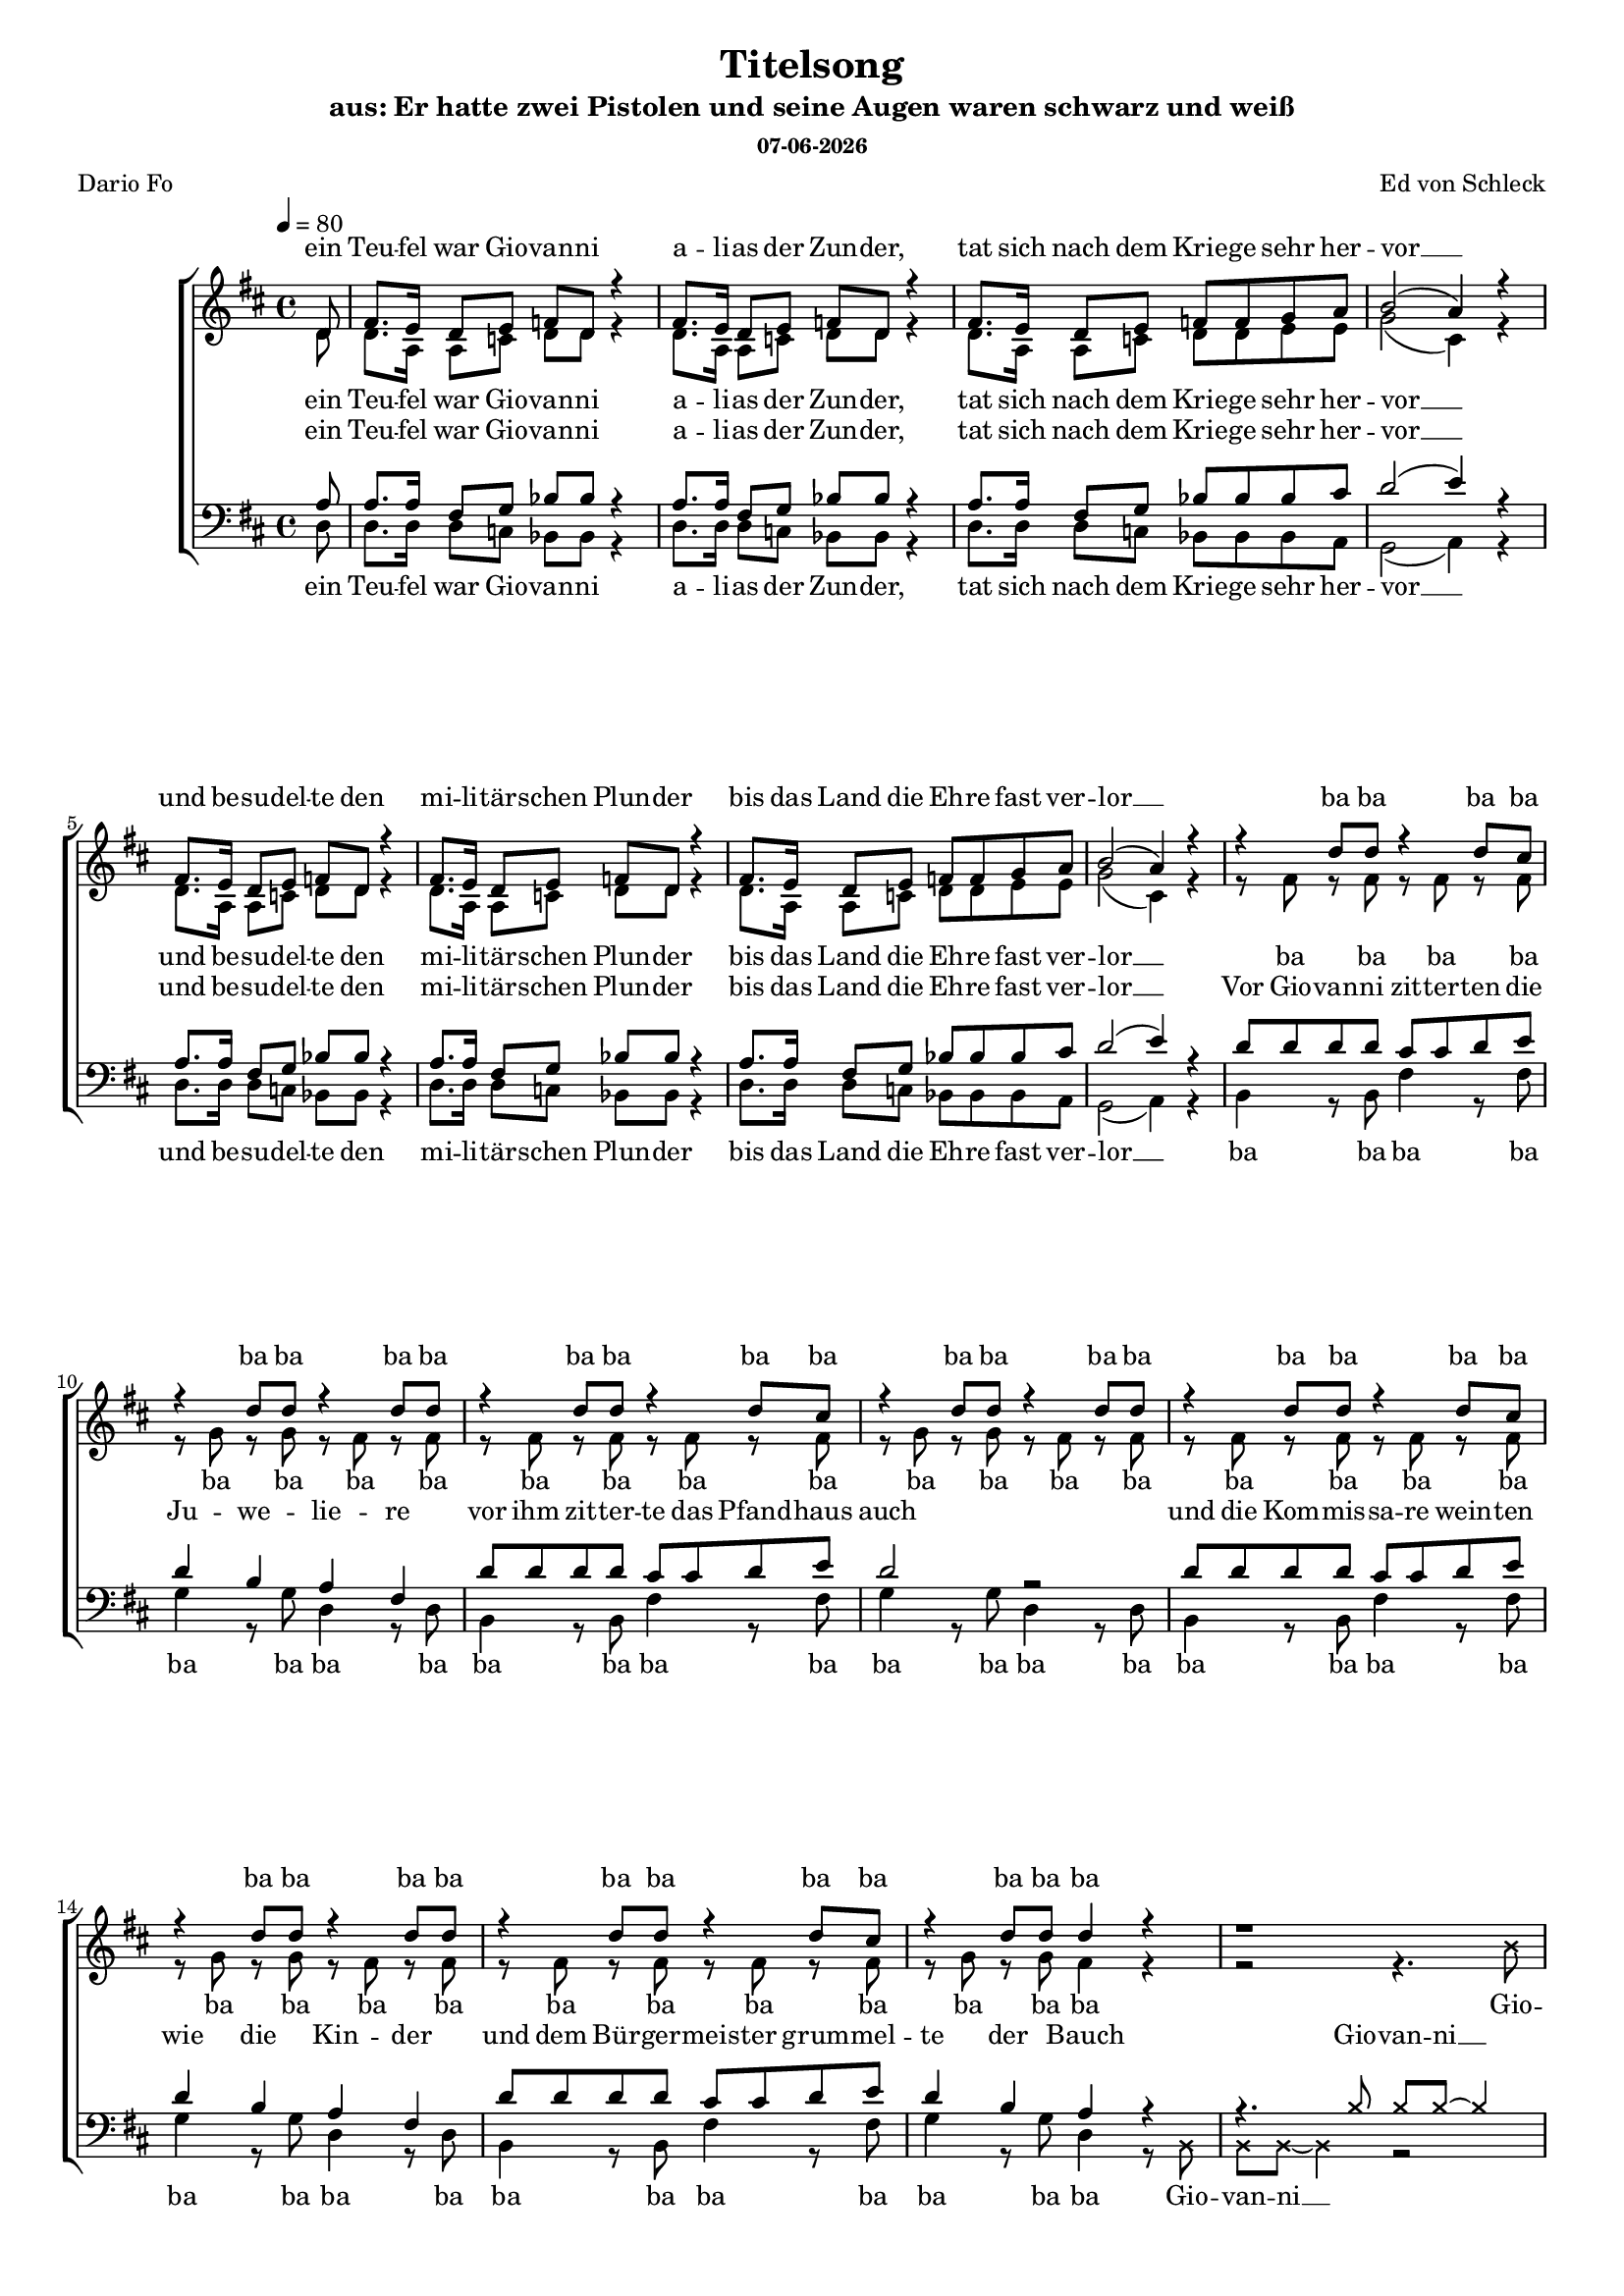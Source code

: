 \version "2.13.39"
date = #(strftime "%d-%m-%Y" (localtime (current-time)))
\header {
  	title = "Titelsong"
	subtitle = "aus: Er hatte zwei Pistolen und seine Augen waren schwarz und weiß"
	subsubtitle = \date
	composer = "Ed von Schleck"
	poet = "Dario Fo"
}

%Größe der Partitur
#(set-global-staff-size 16)

#(set-default-paper-size "a4")

%Abschalten von Point&Click
#(ly:set-option 'point-and-click #f)

global = {
	
	\tempo 4=80
	\time 4/4
	\key d \major
}

harmonies = \chordmode {
\germanChords 

}

textEins = \lyricmode {
ein Teu -- fel war Gio -- van -- ni
a -- li -- as der Zun -- der,
tat sich nach dem Krie -- ge sehr her -- vor __
und be -- su -- del -- te den mi -- li -- tär -- schen Plun -- der
bis das Land die Eh -- re fast ver -- lor __
}

textZweiBa = \lyricmode {
ba ba ba ba ba ba ba ba
ba ba ba ba ba ba ba ba
ba ba ba ba ba ba ba ba
ba ba ba ba ba ba ba
}

textZwei = \lyricmode {
Vor Gio -- van -- ni zit -- ter -- ten die Ju -- we -- lie -- re
vor ihm zit -- ter -- te das Pfand -- haus auch
und die Kom -- mis -- sa -- re wein -- ten wie die Kin -- der
und dem Bür -- ger -- meis -- ter grum -- mel -- te der Bauch
}

Refrain = \lyricmode {
Er hat -- te zwei Pis -- to -- len scharf ge -- la -- den
und sei -- ne Au -- gen wa -- ren schwarz und weiß
die Hän -- de trug er meis -- tens in der Ta -- sche
und sei -- ne Au -- gen wa -- ren schwarz und weiß
}

textDrei = \lyricmode {
in je -- der Hand, in je -- der lag ne Waf -- fe
und die Kote -- let -- ten trug er dünn wie Zwirn
ein Au -- ge schwarz, 
er brauch -- te nicht zu zielen
doch wenn er schoss,
dann traf er mit -- ten in die Stirn
}

textDreiUh = \lyricmode {
uh uh bap -- bap a -- 
uh uh bap -- bap 
das an -- dre weiß
er brauch -- te nicht zu zielen
doch wenn er schoss,
mit -- ten in die Stirn
}

textVier = \lyricmode {
in je -- der Hand, in je -- der lag ne Waf -- fe
und herr -- li -- che Kote -- let -- ten auf den Kie -- men
wenn er dich trifft
und dei -- ne Braut, die trös -- tet sich
als Wit -- we mit 'nem an -- dren stram -- men Rie -- men
}

textVierUh = \lyricmode {
uh uh bap -- bap a -- 
uh uh bap -- bap 
ver -- zieht er nicht,
und dei -- ne Braut, die trös -- tet sich
als Wit -- we mit 'nem an -- dren stram -- men Rie -- men
}

textFuenf = \lyricmode {
ein schö -- ner Sonn -- tag folg -- te je -- nem schö -- nen Sams -- tag
als die ers -- te Lei -- che ihm ge -- lang
ein glat -- ter Schuss ins Ohr, er starb fast auf der Stel -- le ich 
sah sein Pro -- fil ei -- ne Se -- kun -- de lang
}

textSechs = \lyricmode {
Kom -- mis -- sar Weiß -- al -- les ist längst tot und ran -- zig
kann sich in der Gru -- be nicht mehr rüh -- ren
mitt -- ler -- wei -- le ham wir neun -- zehn -- vier -- und -- zwan -- zig
kei -- ner konnt Gio -- van -- ni ü -- ber -- füh -- ren
}

sopranMusik =  \relative c' {
\partial 8 d8
fis8. e16 d8 e f d r4
fis8. e16 d8 e f d r4
fis8. e16 d8 e f f g a
b2( a4) r4

fis8. e16 d8 e f d r4
fis8. e16 d8 e f d r4
fis8. e16 d8 e f f g a
b2( a4) r4

r4 d8 d r4 d8 cis
r4 d8 d r4 d8 d
r4 d8 d r4 d8 cis
r4 d8 d r4 d8 d
r4 d8 d r4 d8 cis
r4 d8 d r4 d8 d
r4 d8 d r4 d8 cis
r4 d8 d d4 r

\override NoteHead #'style = #'cross
r1 
r4. b8 b b~ b8
\revert NoteHead #'style
fis8^\markup { \musicglyph #"scripts.segno" }

%%%% Refrain %%%%
fis8 fis fis b d cis b a
a4. g8 r a b d
cis4 b a g
fis4 e8 fis r4. fis8

fis8 fis fis b d cis b a
a4. g8 r a b d
cis4 b a g
fis4 e8 fis r4. fis8

%%%% post-Refrain %%%%
b b b cis d cis b fis
a fis r2 r8 fis
b b b cis d cis b fis
a4 r2 r8 fis
b b16 b r2 r8 a
g g g g g g g fis 
eis8 r16 eis eis8 eis fis gis a ais
b4 ^\markup { Fine } r2 r8 fis8


b b b cis d cis b fis
a fis r2 r8 fis
b b b cis d cis b fis
a fis r2 r8 fis
b b16 b r2 r8 a
g g g g g g g fis 
eis8 eis eis eis fis gis a ais
b b r2.

%%%%
r4 d8 d r4 d8 cis
r4 d8 d r4 d8 d
r4 d8 d r4 d8 cis
r4 d8 d r4 d8 d
r4 d8 d r4 d8 cis
r4 d8 d r4 d8 d
r4 d8 d r4 d8 cis
r4 d8 d d4 r


\override NoteHead #'style = #'cross
r1 
r4. b8 b b~ b8
\revert NoteHead #'style
r8

fis8. e16 d8 e f d r4
fis8. e16 d8 e f d r4
fis8. e16 d8 e f f g a
b2 a4 r4

fis8. e16 d8 e f d r4
fis8. e16 d8 e f d r4
fis8. e16 d8 e f f g a
b2 a4 r8 fis
\override Score.RehearsalMark  #'break-visibility = #begin-of-line-invisible
\override Score.RehearsalMark #'self-alignment-X = #right
\mark "D.S. al Fine "
\bar "||"

}

sopranText = \lyricmode {
\textEins
\textZweiBa
Gio -- van -- ni __
\Refrain
\textDrei
\textVier
\textZweiBa
Gio -- van -- ni __
\textSechs
er
}

altMusik =  \relative c' {
\partial 8 d8
d8. a16 a8 c d d r4
d8. a16 a8 c d d r4
d8. a16 a8 c d d e e
g2( cis,4) r4

d8. a16 a8 c d d r4
d8. a16 a8 c d d r4
d8. a16 a8 c d d e e
g2( cis,4) r4

r8 fis8 r fis r fis r fis
r g r g r fis r fis
r8 fis8 r fis r fis r fis
r g r g r fis r fis
r8 fis8 r fis r fis r fis
r g r g r fis r fis
r8 fis8 r fis r fis r fis
r g r g fis4 r
\override NoteHead #'style = #'cross
r2 r4. b8
b b~ b4 r4. 
\revert NoteHead #'style
fis8

%%%% Refrain %%%%
d8 d d d d d d b
b4. e8 r e e e
e4 d e e
d4 b8 cis r4. cis8

d8 d d d d d d b
b4. e8 r e e e
e4 d e e
d4 b8 cis r2

%%%% post-Refrain %%%%
fis1
fis4. fis8 r fis r fis
fis1
fis4. fis8 r fis r4
r4. b8 b b16 b r8 b,
b b b b d d d d
cis8 r4. fis8 e d cis
b4 r2.

fis'1
fis4. fis8 r fis r fis
fis1
fis4. fis8 r fis r4
r4. b8 b b16 b r8 b,
b b b b d d d d
cis8 cis cis cis fis8 e d cis
b b r2.

%%%%

r8 fis'8 r fis r fis r fis
r g r g r fis r fis
r8 fis8 r fis r fis r fis
r g r g r fis r fis
r8 fis8 r fis r fis r fis
r g r g r fis r fis
r8 fis8 r fis r fis r fis
r g r g fis4 r


\override NoteHead #'style = #'cross
r2 r4. b8
b b~ b4 r2
\revert NoteHead #'style

d,8. a16 a8 c d d r4
d8. a16 a8 c d d r4
d8. a16 a8 c d d e e
g2 cis,4 r4

d8. a16 a8 c d d r4
d8. a16 a8 c d d r4
d8. a16 a8 c d d e e
g2 cis,4 r8 fis

}

altText = \lyricmode {
\textEins
\textZweiBa
Gio -- van -- ni __
\Refrain
\textDreiUh
\textVierUh
\textZweiBa
Gio -- van -- ni __
\textSechs
er
}

tenorMusik =  \relative c' {
\partial 8 a8
a8. a16 fis8 g bes bes r4
a8. a16 fis8 g bes bes r4
a8. a16 fis8 g bes bes bes cis
d2( e4) r4

a,8. a16 fis8 g bes bes r4
a8. a16 fis8 g bes bes r4
a8. a16 fis8 g bes bes bes cis
d2( e4) r4

d8 d d d cis cis d e
d4 b a fis
d'8 d d d cis cis d e
d2 r2
d8 d d d cis cis d e
d4 b a fis
d'8 d d d cis cis d e
d4 b a r4

\override NoteHead #'style = #'cross
r4. b8 b b~ b4
\revert NoteHead #'style
r2.. fis8 

%%%% Refrain %%%%
fis8 fis fis fis fis fis fis fis
b4. b8 r a b b
cis4 d cis a
a4 gis8 ais r4. fis8

fis8 fis fis fis fis fis fis fis
b4. b8 r a b b
cis4 d cis a
a4 gis8 ais r2

%%%% post-Refrain %%%%
d1
cis4. cis8 r cis r cis
d1
cis4. cis8 r cis r4
r4. d8 d d16 d r8 d
d d d d b b g g
gis8 r4. fis8 gis a ais
b4 r2.

d1
cis4. cis8 r cis r cis
d1
cis4. cis8 r cis r4
r4. d8 d d16 d r8 d
d d d d b b g g
gis8 gis gis gis  fis gis a ais
b b r2 r8 d

d8 d d d cis cis d e
d4 b a fis
d'8 d d d cis cis d e
d2 r4. d8
d8 d d d cis cis d e
d4 b a fis
d'8 d d d cis cis d e
d4 b a r

\override NoteHead #'style = #'cross
r4. b8 b b~ b4
\revert NoteHead #'style
r1

a8. a16 fis8 g bes bes r4
a8. a16 fis8 g bes bes r4
a8. a16 fis8 g bes bes bes cis
d2 e4 r4

a,8. a16 fis8 g bes bes r4
a8. a16 fis8 g bes bes r4
a8. a16 fis8 g bes bes bes cis
d2 e4 r8 fis,

}
 
tenorText = \lyricmode {
\textEins
\textZwei
Gio -- van -- ni __
\Refrain
\textDreiUh
\textVierUh
\textFuenf
Gio -- van -- ni __
\textSechs
er
}

bassMusik = \relative c {
\partial 8 d8
d8. d16 d8 c bes bes r4
d8. d16 d8 c bes bes r4
d8. d16 d8 c bes bes bes a
g2( a4) r4

d8. d16 d8 c bes bes r4
d8. d16 d8 c bes bes r4
d8. d16 d8 c bes bes bes a
g2( a4) r4

b4 r8 b fis'4 r8 fis
g4 r8 g d4 r8 d
b4 r8 b fis'4 r8 fis
g4 r8 g d4 r8 d
b4 r8 b fis'4 r8 fis
g4 r8 g d4 r8 d
b4 r8 b fis'4 r8 fis
g4 r8 g d4 r8

\override NoteHead #'style = #'cross
b8 b b~ b4 r2
\revert NoteHead #'style
r2.. fis'8

%%%% Refrain %%%%
b,8 b b b b cis d dis
e4. e8 r e d b
a4 b cis a
d4 e8 fis r4. fis8

b,8 b b b b cis d dis
e4. e8 r e d b
a4 b cis a
d4 e8 fis r2

%%%% post-Refrain %%%%
g1
d4. d8 r d r fis
g1
d4. d8 r d r4
r4. g8 g g16 g r8 g
e e e e e e e e
cis8 r4. fis8 e d cis
b4 r2.

g'1
d4. d8 r d r fis
g1
d4. d8 r d r4
r4. g8 g g16 g r8 g
e e e e e e e e
cis8 cis cis cis fis e d cis
b b r2.

%%%%
b4 r8 b fis'4 r8 fis
g4 r8 g d4 r8 d
b4 r8 b fis'4 r8 fis
g4 r8 g d4 r8 d
b4 r8 b fis'4 r8 fis
g4 r8 g d4 r8 d
b4 r8 b fis'4 r8 fis
g4 r8 g d4 r8


\override NoteHead #'style = #'cross
b8 b b~ b4 r2
\revert NoteHead #'style
r1

d8. d16 d8 c bes bes r4
d8. d16 d8 c bes bes r4
d8. d16 d8 c bes bes bes a
g2 a4 r4

d8. d16 d8 c bes bes r4
d8. d16 d8 c bes bes r4
d8. d16 d8 c bes bes bes a
g2 a4 r8 fis'
}
 
bassText = \lyricmode {
\textEins
\textZweiBa
Gio -- van -- ni __
\Refrain
\textDreiUh
\textVierUh
\textZweiBa
Gio -- van -- ni __
\textSechs
er
}

\score {
        \context ChoirStaff <<
%            \new ChordNames \set chordChanges = ##t \harmonies
            \context Lyrics = sopran { s1 }
            \context Staff = frauen <<
                \context Voice =
                    sopran { \voiceOne << \global  \sopranMusik >> }
                \context Voice =
                    alt { \voiceTwo << \global  \altMusik >> }
            >>
            \context Lyrics = alt { s1 }
            \context Lyrics = tenor { s1 }
            \context Staff = men <<
                \clef bass
                \context Voice =
                    tenor { \voiceOne <<\global  \tenorMusik >> }
                \context Voice =
                    bass { \voiceTwo <<\global  \bassMusik >> }
            >>
            \context Lyrics = bass { s1 }
            \context Lyrics = sopran \lyricsto sopran \sopranText
            \context Lyrics = alt \lyricsto alt \altText
            \context Lyrics = tenor \lyricsto tenor \tenorText
            \context Lyrics = bass \lyricsto bass \bassText
		>>
		\layout {
            \context {
                \Staff \override VerticalAxisGroup #'minimum-Y-extent = #'(-3 . 3)
			}
		}
		\midi {
		}
	}
	\paper {
		ragged-last-bottom = ##f
		print-page-number = ##t
	}
